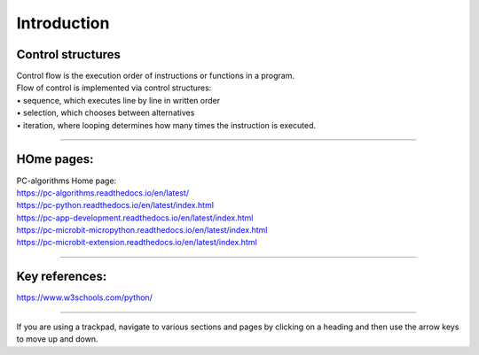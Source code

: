 ====================================================
Introduction
====================================================

Control structures
--------------------

| Control flow is the execution order of instructions or functions in a program. 
| Flow of control is implemented via control structures:
| • 	sequence, which executes line by line in written order
| • 	selection, which chooses between alternatives
| • 	iteration, where looping determines how many times the instruction is executed.

----

HOme pages:
--------------------

| PC-algorithms Home page:
| https://pc-algorithms.readthedocs.io/en/latest/

| https://pc-python.readthedocs.io/en/latest/index.html
| https://pc-app-development.readthedocs.io/en/latest/index.html

| https://pc-microbit-micropython.readthedocs.io/en/latest/index.html
| https://pc-microbit-extension.readthedocs.io/en/latest/index.html

----

Key references:
--------------------

| https://www.w3schools.com/python/


----

If you are using a trackpad, navigate to various sections and pages by clicking on a heading and then use the arrow keys to move up and down.



